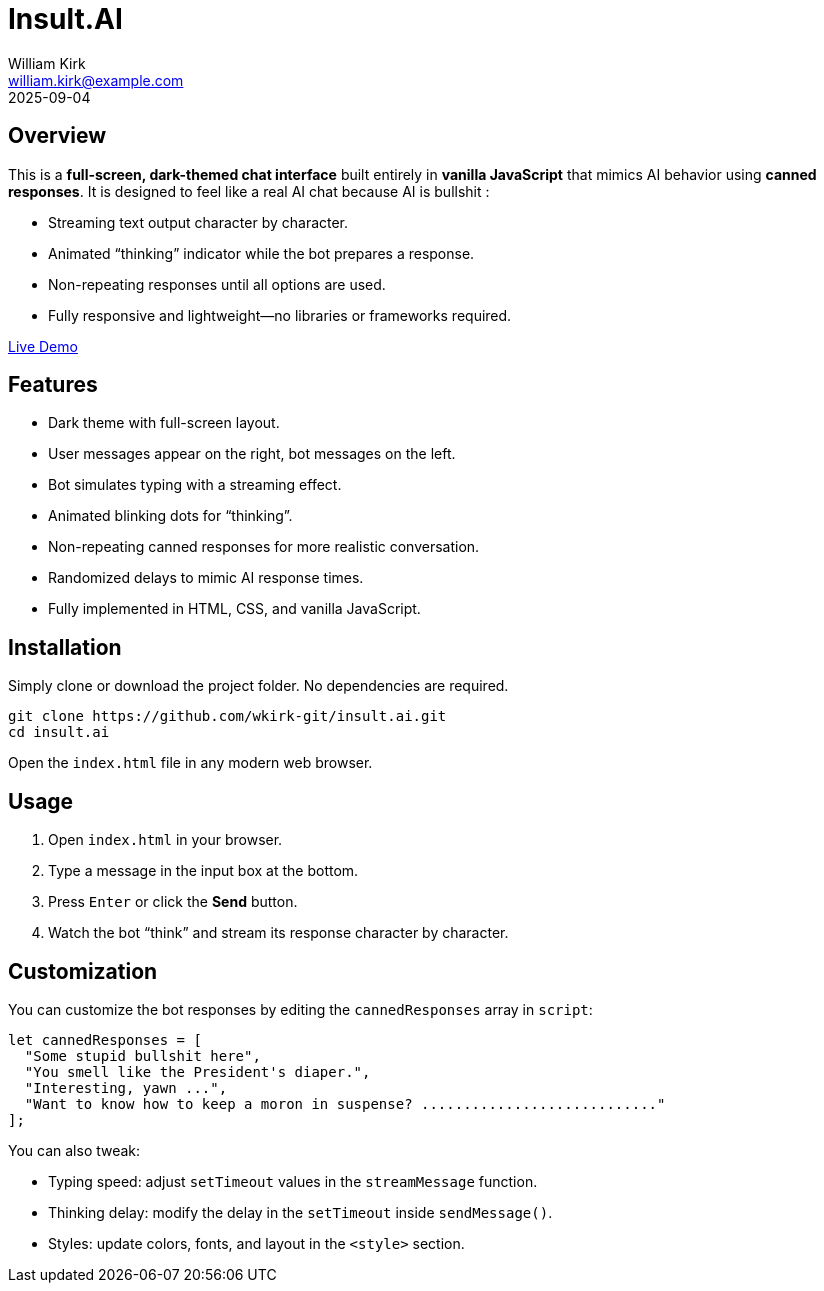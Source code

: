 = Insult.AI
William Kirk <william.kirk@example.com>
2025-09-04

== Overview

This is a **full-screen, dark-themed chat interface** built entirely in **vanilla JavaScript** that mimics AI behavior using **canned responses**. It is designed to feel like a real AI chat because AI is bullshit :

* Streaming text output character by character.
* Animated “thinking” indicator while the bot prepares a response.
* Non-repeating responses until all options are used.
* Fully responsive and lightweight—no libraries or frameworks required.

https://wkirk-git.github.io/insult.ai/[Live Demo]

== Features

* Dark theme with full-screen layout.
* User messages appear on the right, bot messages on the left.
* Bot simulates typing with a streaming effect.
* Animated blinking dots for “thinking”.
* Non-repeating canned responses for more realistic conversation.
* Randomized delays to mimic AI response times.
* Fully implemented in HTML, CSS, and vanilla JavaScript.

== Installation

Simply clone or download the project folder. No dependencies are required.

[source,bash]
----
git clone https://github.com/wkirk-git/insult.ai.git
cd insult.ai
----

Open the `index.html` file in any modern web browser.

== Usage

1. Open `index.html` in your browser.
2. Type a message in the input box at the bottom.
3. Press `Enter` or click the **Send** button.
4. Watch the bot “think” and stream its response character by character.

== Customization

You can customize the bot responses by editing the `cannedResponses` array in `script`:

[source,js]
----
let cannedResponses = [
  "Some stupid bullshit here",
  "You smell like the President's diaper.",
  "Interesting, yawn ...",
  "Want to know how to keep a moron in suspense? ............................"
];
----

You can also tweak:

* Typing speed: adjust `setTimeout` values in the `streamMessage` function.
* Thinking delay: modify the delay in the `setTimeout` inside `sendMessage()`.
* Styles: update colors, fonts, and layout in the `<style>` section.


